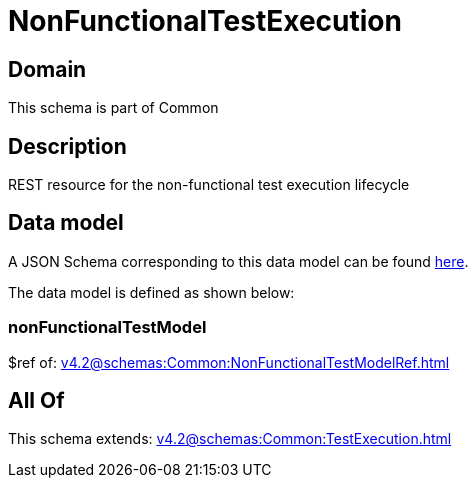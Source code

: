 = NonFunctionalTestExecution

[#domain]
== Domain

This schema is part of Common

[#description]
== Description

REST resource for the non-functional test execution lifecycle


[#data_model]
== Data model

A JSON Schema corresponding to this data model can be found https://tmforum.org[here].

The data model is defined as shown below:


=== nonFunctionalTestModel
$ref of: xref:v4.2@schemas:Common:NonFunctionalTestModelRef.adoc[]


[#all_of]
== All Of

This schema extends: xref:v4.2@schemas:Common:TestExecution.adoc[]
